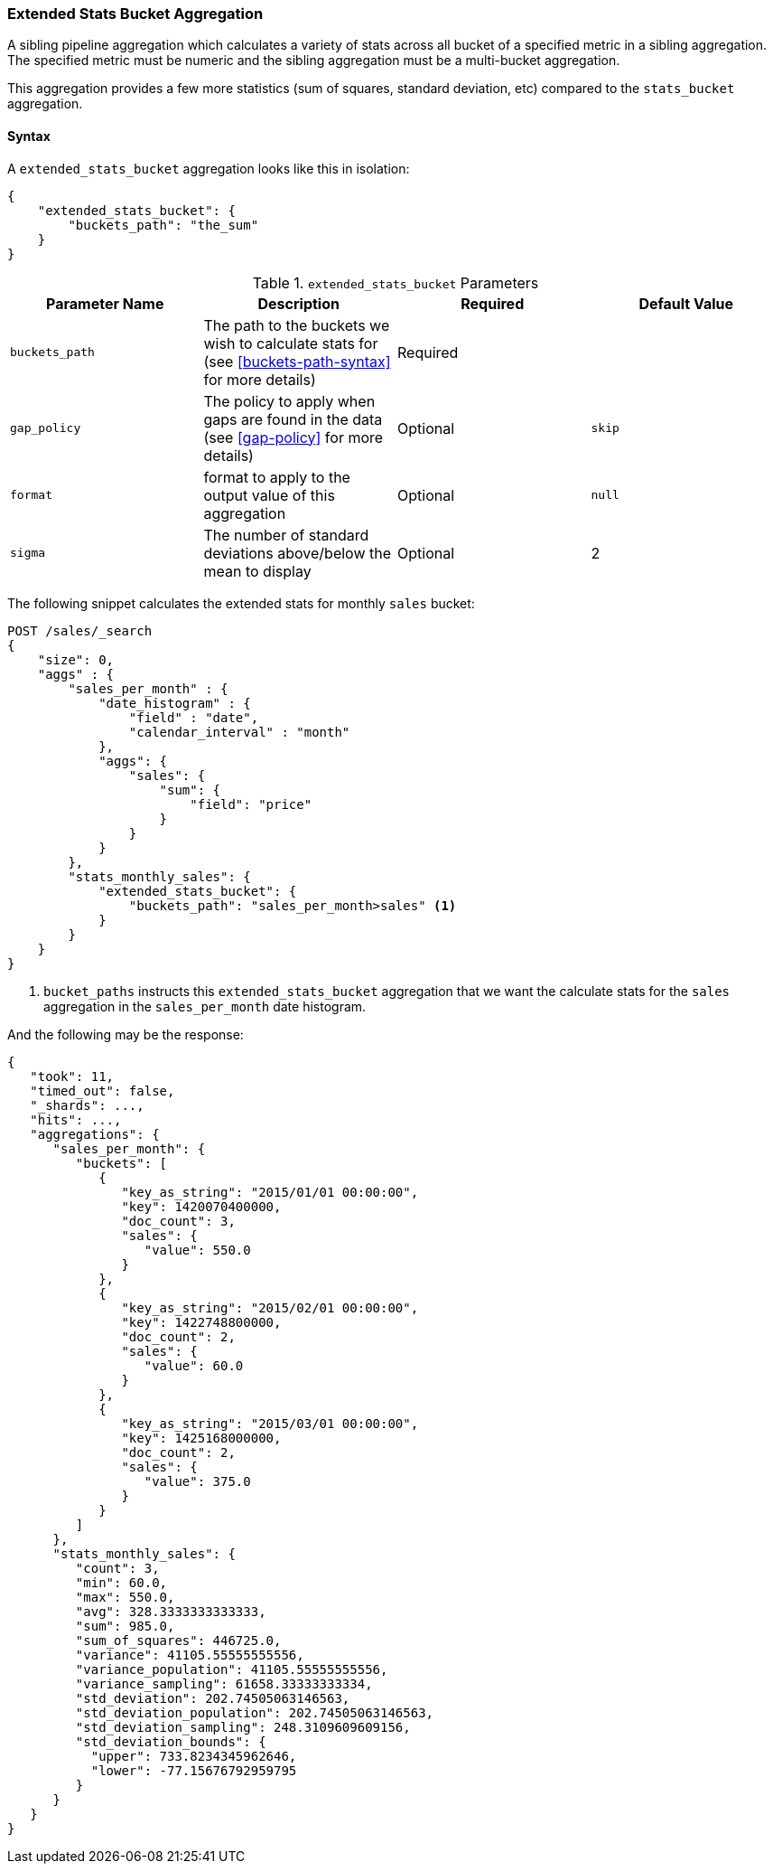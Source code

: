 [[search-aggregations-pipeline-extended-stats-bucket-aggregation]]
=== Extended Stats Bucket Aggregation

A sibling pipeline aggregation which calculates a variety of stats across all bucket of a specified metric in a sibling aggregation.
The specified metric must be numeric and the sibling aggregation must be a multi-bucket aggregation.

This aggregation provides a few more statistics (sum of squares, standard deviation, etc) compared to the `stats_bucket` aggregation.

==== Syntax

A `extended_stats_bucket` aggregation looks like this in isolation:

[source,js]
--------------------------------------------------
{
    "extended_stats_bucket": {
        "buckets_path": "the_sum"
    }
}
--------------------------------------------------
// NOTCONSOLE

[[extended-stats-bucket-params]]
.`extended_stats_bucket` Parameters
[options="header"]
|===
|Parameter Name |Description |Required |Default Value
|`buckets_path` |The path to the buckets we wish to calculate stats for (see <<buckets-path-syntax>> for more
 details) |Required |
|`gap_policy` |The policy to apply when gaps are found in the data (see <<gap-policy>> for more
 details)|Optional | `skip`
|`format` |format to apply to the output value of this aggregation |Optional | `null`
|`sigma` |The number of standard deviations above/below the mean to display |Optional | 2
|===

The following snippet calculates the extended stats for monthly `sales` bucket:

[source,console]
--------------------------------------------------
POST /sales/_search
{
    "size": 0,
    "aggs" : {
        "sales_per_month" : {
            "date_histogram" : {
                "field" : "date",
                "calendar_interval" : "month"
            },
            "aggs": {
                "sales": {
                    "sum": {
                        "field": "price"
                    }
                }
            }
        },
        "stats_monthly_sales": {
            "extended_stats_bucket": {
                "buckets_path": "sales_per_month>sales" <1>
            }
        }
    }
}
--------------------------------------------------
// TEST[setup:sales]

<1> `bucket_paths` instructs this `extended_stats_bucket` aggregation that we want the calculate stats for the `sales` aggregation in the
`sales_per_month` date histogram.

And the following may be the response:

[source,console-result]
--------------------------------------------------
{
   "took": 11,
   "timed_out": false,
   "_shards": ...,
   "hits": ...,
   "aggregations": {
      "sales_per_month": {
         "buckets": [
            {
               "key_as_string": "2015/01/01 00:00:00",
               "key": 1420070400000,
               "doc_count": 3,
               "sales": {
                  "value": 550.0
               }
            },
            {
               "key_as_string": "2015/02/01 00:00:00",
               "key": 1422748800000,
               "doc_count": 2,
               "sales": {
                  "value": 60.0
               }
            },
            {
               "key_as_string": "2015/03/01 00:00:00",
               "key": 1425168000000,
               "doc_count": 2,
               "sales": {
                  "value": 375.0
               }
            }
         ]
      },
      "stats_monthly_sales": {
         "count": 3,
         "min": 60.0,
         "max": 550.0,
         "avg": 328.3333333333333,
         "sum": 985.0,
         "sum_of_squares": 446725.0,
         "variance": 41105.55555555556,
         "variance_population": 41105.55555555556,
         "variance_sampling": 61658.33333333334,
         "std_deviation": 202.74505063146563,
         "std_deviation_population": 202.74505063146563,
         "std_deviation_sampling": 248.3109609609156,
         "std_deviation_bounds": {
           "upper": 733.8234345962646,
           "lower": -77.15676792959795
         }
      }
   }
}
--------------------------------------------------
// TESTRESPONSE[s/"took": 11/"took": $body.took/]
// TESTRESPONSE[s/"_shards": \.\.\./"_shards": $body._shards/]
// TESTRESPONSE[s/"hits": \.\.\./"hits": $body.hits/]
